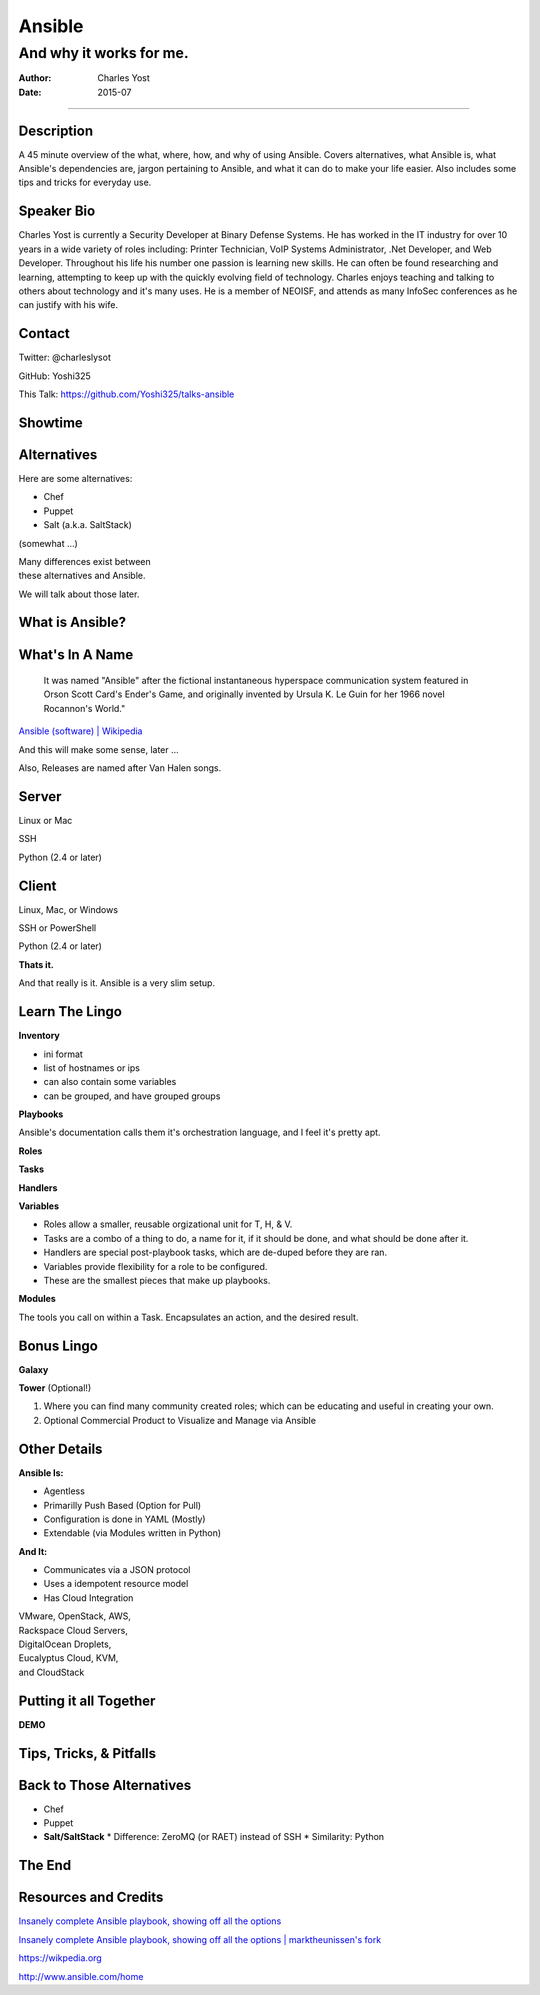 =======
Ansible
=======

------------------------
And why it works for me.
------------------------

:Author: Charles Yost
:Date: 2015-07

----

Description
===========

A 45 minute overview of the what, where, how, and why of using Ansible. Covers alternatives, what Ansible is, what Ansible's dependencies are, jargon pertaining to Ansible, and what it can do to make your life easier. Also includes some tips and tricks for everyday use.


Speaker Bio
===========

Charles Yost is currently a Security Developer at Binary Defense Systems. He has worked in the IT industry for over 10 years in a wide variety of roles including: Printer Technician, VoIP  Systems Administrator, .Net Developer, and Web Developer. Throughout his life his number one passion is learning new skills. He can often be found researching and learning, attempting to keep up with the quickly evolving field of technology. Charles enjoys teaching and talking to others about technology and it's many uses. He is a member of NEOISF, and attends as many InfoSec conferences as he can justify with his wife.


Contact
=======

Twitter: @charleslysot

GitHub: Yoshi325

This Talk: https://github.com/Yoshi325/talks-ansible


Showtime
========


Alternatives
============

Here are some alternatives:

* Chef
* Puppet
* Salt (a.k.a. SaltStack)

.. class:: fragment

(somewhat ...)

.. class:: fragment

| Many differences exist between
| these alternatives and Ansible.

.. class:: notes

We will talk about those later.


What is Ansible?
================

.. class:: current-visible fragment collapsable-fragment
  | DevOps made simple.
  | Deploy apps. Manage systems. Crush complexity.
  | Ansible is a powerful automation tool that you can learn quickly.

  `www.ansible.com <http://www.ansible.com/>`_

.. class:: current-visible fragment collapsable-fragment
  | Ansible is a free software platform for configuring and managing computers. It combines multi-node software deployment, ad hoc task execution, and configuration management.

  `Ansible (software) | Wikipedia <https://en.wikipedia.org/wiki/Ansible_(software)>`_

.. class:: fragment
  | A way to maintain sanity in a complex and ever-changing world involving system configuration.

  .. class:: fragment
  `Me <http://chaosrestrained.com/>`_


What's In A Name
================

  | It was named "Ansible" after the fictional instantaneous hyperspace communication system featured in Orson Scott Card's Ender's Game, and originally invented by Ursula K. Le Guin for her 1966 novel Rocannon's World."

`Ansible (software) | Wikipedia <https://en.wikipedia.org/wiki/Ansible_(software)>`_

.. class:: notes

And this will make some sense, later ...

.. class:: fragment

Also, Releases are named after Van Halen songs.


Server
======

.. class:: fragment
Linux or Mac

.. class:: fragment
SSH

.. class:: fragment
Python (2.4 or later)


Client
======

.. class:: fragment
Linux, Mac, or Windows

.. class:: fragment
SSH or PowerShell

.. class:: fragment
Python (2.4 or later)

.. class:: fragment
**Thats it.**

.. class:: notes

  And that really is it. Ansible is a very slim setup.


Learn The Lingo
===============

.. class:: fragment
**Inventory**

.. class:: notes
* ini format
* list of hostnames or ips
* can also contain some variables
* can be grouped, and have grouped groups

.. class:: fragment
**Playbooks**

.. class:: notes
Ansible's documentation calls them it's orchestration language, and I feel it's pretty apt.

.. class:: fragment

  **Roles**

  **Tasks**

  **Handlers**

  **Variables**

.. class:: notes
* Roles allow a smaller, reusable orgizational unit for T, H, & V.
* Tasks are a combo of a thing to do, a name for it, if it should be done, and what should be done after it.
* Handlers are special post-playbook tasks, which are de-duped before they are ran.
* Variables provide flexibility for a role to be configured.
* These are the smallest pieces that make up playbooks.

.. class:: fragment
**Modules**

.. class:: notes
The tools you call on within a Task. Encapsulates an action, and the desired result.


Bonus Lingo
===========

.. class:: fragment
**Galaxy**

.. class:: fragment
**Tower** (Optional!)

.. class:: notes
#. Where you can find many community created roles; which can be educating and useful in creating your own.
#. Optional Commercial Product to Visualize and Manage via Ansible


Other Details
=============

.. class:: fragment current-visible collapsable-fragment

  **Ansible Is:**

  * Agentless
  * Primarilly Push Based (Option for Pull)
  * Configuration is done in YAML (Mostly)
  * Extendable (via Modules written in Python)

.. class:: fragment current-visible collapsable-fragment

  **And It:**

  * Communicates via a JSON protocol
  * Uses a idempotent resource model
  * Has Cloud Integration

  | VMware, OpenStack, AWS,
  | Rackspace Cloud Servers,
  | DigitalOcean Droplets,
  | Eucalyptus Cloud, KVM,
  | and CloudStack


Putting it all Together
=======================

**DEMO**


Tips, Tricks, & Pitfalls
========================

.. class:: fragment
  How-To iterate over a list from a shell command: .stdout_lines

.. class:: fragment
  host_vars folder


Back to Those Alternatives
==========================

* Chef
* Puppet
* **Salt/SaltStack**
  * Difference: ZeroMQ (or RAET) instead of SSH
  * Similarity: Python


The End
=======


Resources and Credits
=====================

`Insanely complete Ansible playbook, showing off all the options <https://gist.github.com/phred/2897937>`_

`Insanely complete Ansible playbook, showing off all the options | marktheunissen's fork <https://gist.github.com/marktheunissen/2979474>`_

https://wikpedia.org

http://www.ansible.com/home
